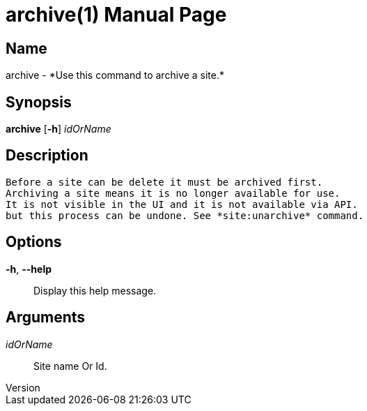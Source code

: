 // tag::picocli-generated-full-manpage[]
// tag::picocli-generated-man-section-header[]
:doctype: manpage
:revnumber: 
:manmanual: Archive Manual
:mansource: 
:man-linkstyle: pass:[blue R < >]
= archive(1)

// end::picocli-generated-man-section-header[]

// tag::picocli-generated-man-section-name[]
== Name

archive - *Use this command to archive a site.*

// end::picocli-generated-man-section-name[]

// tag::picocli-generated-man-section-synopsis[]
== Synopsis

*archive* [*-h*] _idOrName_

// end::picocli-generated-man-section-synopsis[]

// tag::picocli-generated-man-section-description[]
== Description

 Before a site can be delete it must be archived first.
 Archiving a site means it is no longer available for use. 
 It is not visible in the UI and it is not available via API.
 but this process can be undone. See *site:unarchive* command. 


// end::picocli-generated-man-section-description[]

// tag::picocli-generated-man-section-options[]
== Options

*-h*, *--help*::
  Display this help message.

// end::picocli-generated-man-section-options[]

// tag::picocli-generated-man-section-arguments[]
== Arguments

_idOrName_::
  Site name Or Id.

// end::picocli-generated-man-section-arguments[]

// tag::picocli-generated-man-section-commands[]
// end::picocli-generated-man-section-commands[]

// tag::picocli-generated-man-section-exit-status[]
// end::picocli-generated-man-section-exit-status[]

// tag::picocli-generated-man-section-footer[]
// end::picocli-generated-man-section-footer[]

// end::picocli-generated-full-manpage[]
